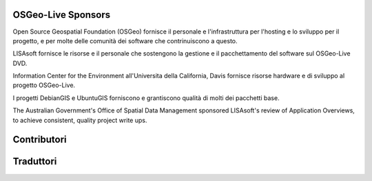 OSGeo-Live Sponsors
================================================================================

.. image:: ../images/logos/OSGeo_compass_with_text_square.png
  :alt: OSGeo
  :target: http://www.osgeo.org

Open Source Geospatial Foundation (OSGeo) fornisce il personale e 
l'infrastruttura per l'hosting e lo sviluppo per il progetto,
e per molte delle comunità dei software che contrinuiscono a questo.

.. image:: ../images/logos/lisasoftlogo.jpg
  :alt: LISAsoft
  :target: http://lisasoft.com

LISAsoft fornisce le risorse e il personale che sostengono la gestione
e il pacchettamento del software sul OSGeo-Live DVD.

.. image:: ../images/logos/ucd_ice_logo.png
  :alt: Information Center for the Environment at the University of California, Davis
  :target: http://ice.ucdavis.edu

Information Center for the Environment all'Universita della California,
Davis fornisce risorse hardware e di sviluppo al progetto OSGeo-Live.

.. image:: ../images/logos/debiangis_mollweide.png
  :scale: 60 %
  :alt: The DebianGIS and UbuntuGIS projects
  :target: http://wiki.debian.org/DebianGis

I progetti DebianGIS e UbuntuGIS forniscono e grantiscono qualità di molti dei
pacchetti base.

.. image:: ../images/logos/OSDM_stacked.png
  :alt: The Australian Government's Office of Spatial Data Management
  :target: http://www.osdm.gov.au

The Australian Government's Office of Spatial Data Management sponsored
LISAsoft's review of Application Overviews, to achieve consistent,
quality project write ups.

.. include :: sponsors_osgeo.rst

Contributori
================================================================================
.. include :: ../contributors.rst

Traduttori
================================================================================
.. include :: ../translators.rst

